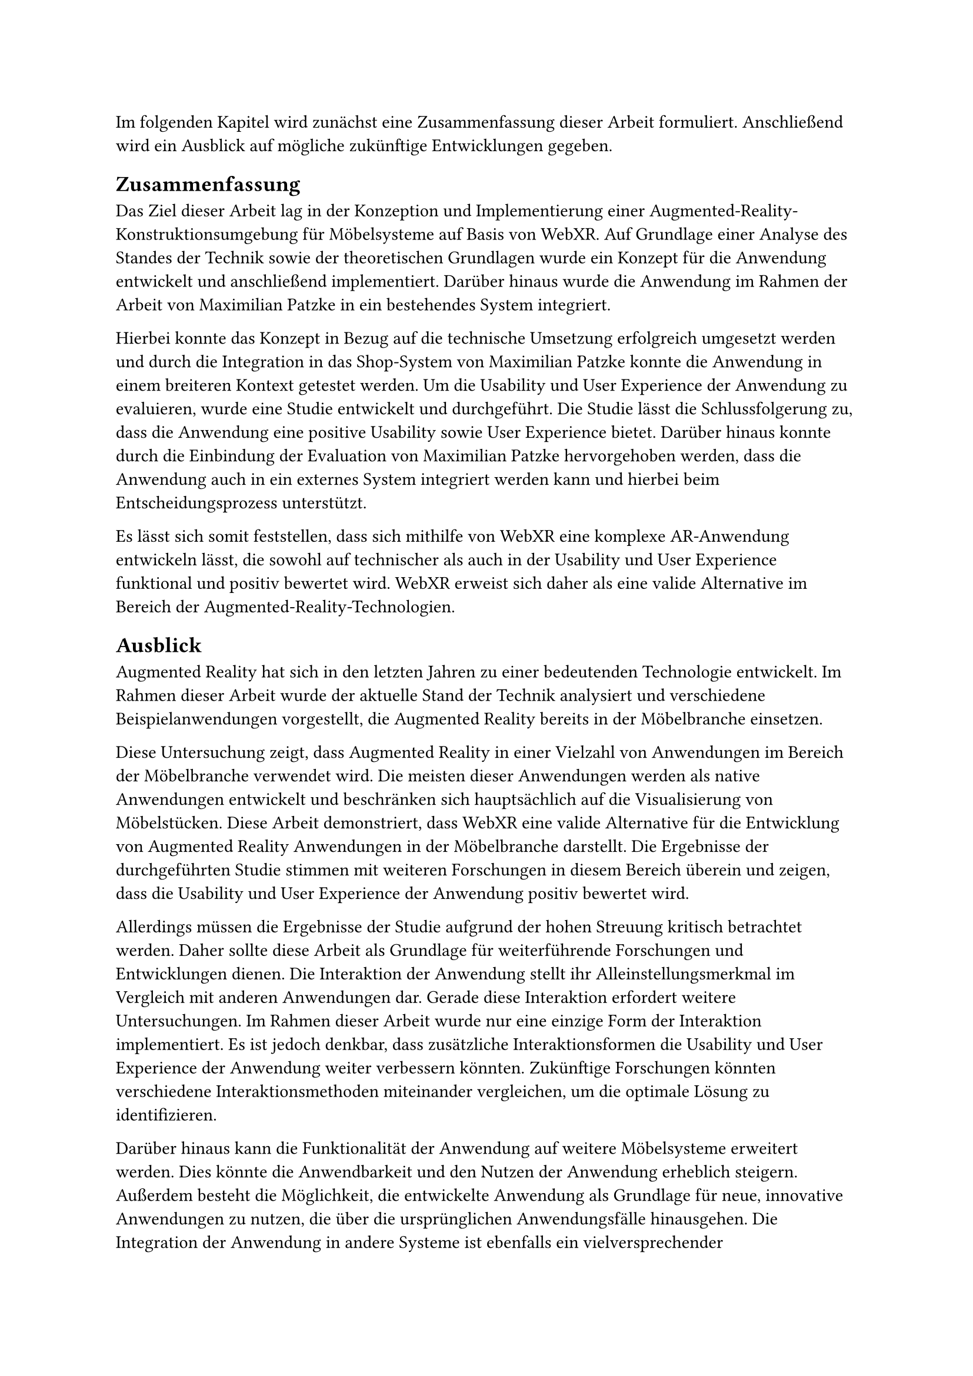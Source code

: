 Im folgenden Kapitel wird zunächst eine Zusammenfassung dieser Arbeit formuliert. Anschließend wird ein Ausblick auf mögliche zukünftige Entwicklungen gegeben.

== Zusammenfassung
Das Ziel dieser Arbeit lag in der Konzeption und Implementierung einer Augmented-Reality-Konstruktionsumgebung für Möbelsysteme auf Basis von WebXR. Auf Grundlage einer Analyse des Standes der Technik sowie der theoretischen Grundlagen wurde ein Konzept für die Anwendung entwickelt und anschließend implementiert. Darüber hinaus wurde die Anwendung im Rahmen der Arbeit von Maximilian Patzke in ein bestehendes System integriert.

Hierbei konnte das Konzept in Bezug auf die technische Umsetzung erfolgreich umgesetzt werden und durch die Integration in das Shop-System von Maximilian Patzke konnte die Anwendung in einem breiteren Kontext getestet werden. Um die Usability und User Experience der Anwendung zu evaluieren, wurde eine Studie entwickelt und durchgeführt. Die Studie lässt die Schlussfolgerung zu, dass die Anwendung eine positive Usability sowie User Experience bietet. Darüber hinaus konnte durch die Einbindung der Evaluation von Maximilian Patzke hervorgehoben werden, dass die Anwendung auch in ein externes System integriert werden kann und hierbei beim Entscheidungsprozess unterstützt.

Es lässt sich somit feststellen, dass sich mithilfe von WebXR eine komplexe AR-Anwendung entwickeln lässt, die sowohl auf technischer als auch in der Usability und User Experience funktional und positiv bewertet wird. WebXR erweist sich daher als eine valide Alternative im Bereich der Augmented-Reality-Technologien.

== Ausblick
Augmented Reality hat sich in den letzten Jahren zu einer bedeutenden Technologie entwickelt. Im Rahmen dieser Arbeit wurde der aktuelle Stand der Technik analysiert und verschiedene Beispielanwendungen vorgestellt, die Augmented Reality bereits in der Möbelbranche einsetzen.

Diese Untersuchung zeigt, dass Augmented Reality in einer Vielzahl von Anwendungen im Bereich der Möbelbranche verwendet wird. Die meisten dieser Anwendungen werden als native Anwendungen entwickelt und beschränken sich hauptsächlich auf die Visualisierung von Möbelstücken. Diese Arbeit demonstriert, dass WebXR eine valide Alternative für die Entwicklung von Augmented Reality Anwendungen in der Möbelbranche darstellt. Die Ergebnisse der durchgeführten Studie stimmen mit weiteren Forschungen in diesem Bereich überein und zeigen, dass die Usability und User Experience der Anwendung positiv bewertet wird.

Allerdings müssen die Ergebnisse der Studie aufgrund der hohen Streuung kritisch betrachtet werden. Daher sollte diese Arbeit als Grundlage für weiterführende Forschungen und Entwicklungen dienen. Die Interaktion der Anwendung stellt ihr Alleinstellungsmerkmal im Vergleich mit anderen Anwendungen dar. Gerade diese Interaktion erfordert weitere Untersuchungen. Im Rahmen dieser Arbeit wurde nur eine einzige Form der Interaktion implementiert. Es ist jedoch denkbar, dass zusätzliche Interaktionsformen die Usability und User Experience der Anwendung weiter verbessern könnten. Zukünftige Forschungen könnten verschiedene Interaktionsmethoden miteinander vergleichen, um die optimale Lösung zu identifizieren.

Darüber hinaus kann die Funktionalität der Anwendung auf weitere Möbelsysteme erweitert werden. Dies könnte die Anwendbarkeit und den Nutzen der Anwendung erheblich steigern. Außerdem besteht die Möglichkeit, die entwickelte Anwendung als Grundlage für neue, innovative Anwendungen zu nutzen, die über die ursprünglichen Anwendungsfälle hinausgehen. Die Integration der Anwendung in andere Systeme ist ebenfalls ein vielversprechender Forschungsansatz. Durch die Einbindung in bestehende Systeme könnte die Anwendung nahtlos in verschiedene Arbeitsabläufe integriert werden, was die Effizienz und Benutzerfreundlichkeit weiter erhöhen würde. Zukünftige Arbeiten sollten diese Integrationsmöglichkeiten genauer untersuchen und mögliche Synergien mit anderen Technologien und Systemen evaluieren.

Zusammenfassend lässt sich sagen, dass Augmented Reality in der Möbelbranche ein enormes Potenzial hat. Diese Arbeit liefert eine Grundlage für weitere Forschungen und Entwicklungen in diesem Bereich, mit dem Ziel, die Interaktion, Usability und Funktionalität von Augmented Reality Anwendungen kontinuierlich zu verbessern und zu erweitern.
